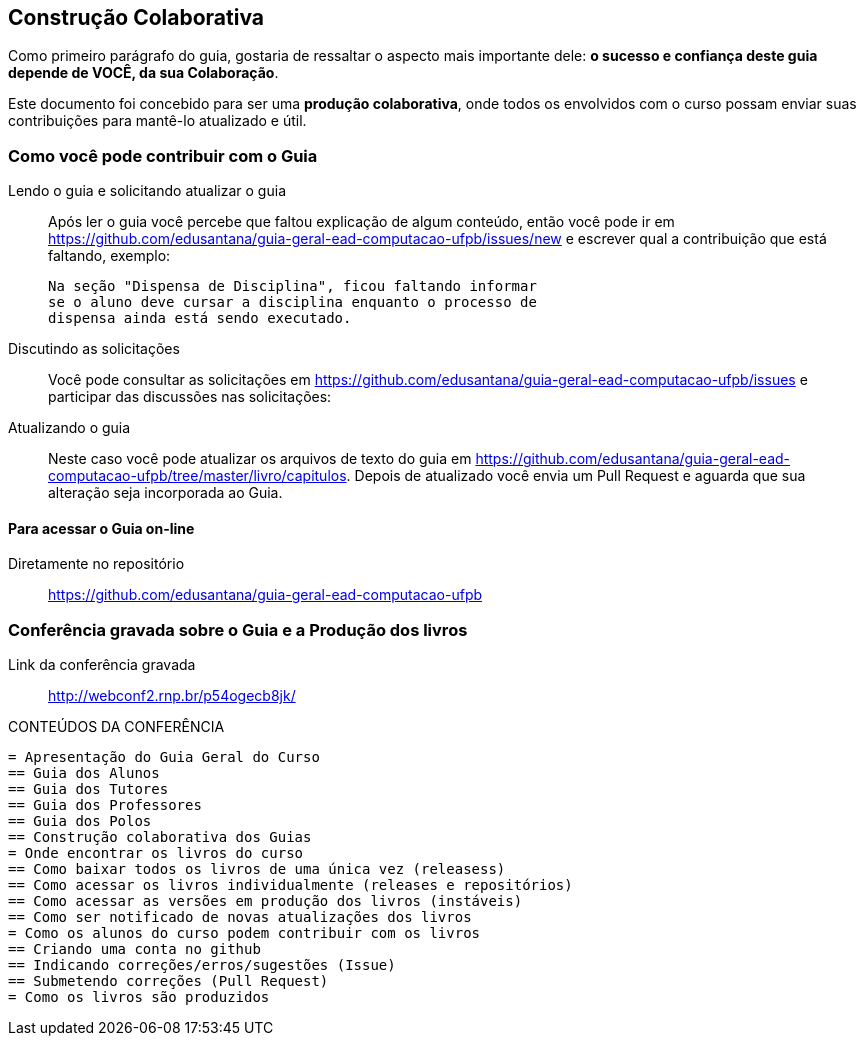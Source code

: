 [[cap_colaboracao]]
== Construção Colaborativa

(((Colaboração)))

Como primeiro parágrafo do guia, gostaria de ressaltar o aspecto mais
importante dele: *o sucesso e confiança deste guia depende de VOCÊ,
da sua Colaboração*.

Este documento foi concebido para ser uma *produção colaborativa*,
onde todos os envolvidos com o curso possam enviar suas contribuições
para mantê-lo atualizado e útil.

=== Como você pode contribuir com o Guia

Lendo o guia e solicitando atualizar o guia::
Após ler o guia você percebe que faltou explicação de algum conteúdo,
então você pode ir em
https://github.com/edusantana/guia-geral-ead-computacao-ufpb/issues/new e
escrever qual a contribuição que está faltando, exemplo:
+
....

Na seção "Dispensa de Disciplina", ficou faltando informar
se o aluno deve cursar a disciplina enquanto o processo de
dispensa ainda está sendo executado.

....

Discutindo as solicitações::
Você pode consultar as solicitações em
https://github.com/edusantana/guia-geral-ead-computacao-ufpb/issues e
participar das discussões nas solicitações:

Atualizando o guia::
Neste caso você pode atualizar os arquivos de texto do guia em
https://github.com/edusantana/guia-geral-ead-computacao-ufpb/tree/master/livro/capitulos.
Depois de atualizado você envia um Pull Request e aguarda que sua
alteração seja incorporada ao Guia.

==== Para acessar o Guia on-line

Diretamente no repositório:: https://github.com/edusantana/guia-geral-ead-computacao-ufpb

=== Conferência gravada sobre o Guia e a Produção dos livros

Link da conferência gravada:: http://webconf2.rnp.br/p54ogecb8jk/

.CONTEÚDOS DA CONFERÊNCIA
....
= Apresentação do Guia Geral do Curso
== Guia dos Alunos
== Guia dos Tutores
== Guia dos Professores
== Guia dos Polos
== Construção colaborativa dos Guias
= Onde encontrar os livros do curso
== Como baixar todos os livros de uma única vez (releasess)
== Como acessar os livros individualmente (releases e repositórios)
== Como acessar as versões em produção dos livros (instáveis)
== Como ser notificado de novas atualizações dos livros
= Como os alunos do curso podem contribuir com os livros
== Criando uma conta no github
== Indicando correções/erros/sugestões (Issue)
== Submetendo correções (Pull Request)
= Como os livros são produzidos
....

////
Sempre termine os arquivos com uma linha em branco.
////
